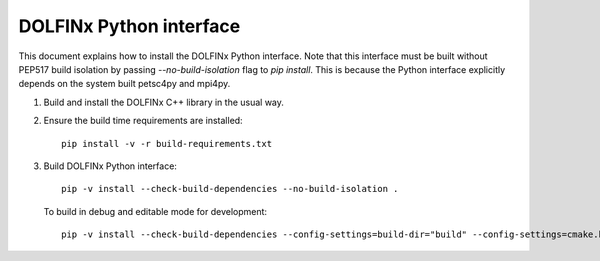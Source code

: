 DOLFINx Python interface
========================

This document explains how to install the DOLFINx Python interface. Note that
this interface must be built without PEP517 build isolation by passing
`--no-build-isolation` flag to `pip install`. This is because the Python
interface explicitly depends on the system built petsc4py and mpi4py.

1. Build and install the DOLFINx C++ library in the usual way.

2. Ensure the build time requirements are installed::

     pip install -v -r build-requirements.txt

3. Build DOLFINx Python interface::

     pip -v install --check-build-dependencies --no-build-isolation .

   To build in debug and editable mode for development::

     pip -v install --check-build-dependencies --config-settings=build-dir="build" --config-settings=cmake.build-type="Debug" --no-build-isolation -e .
